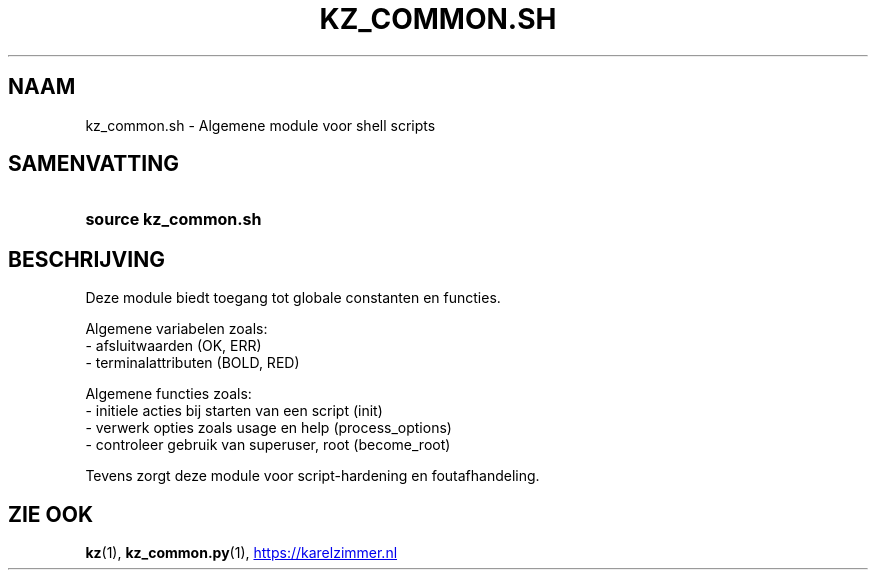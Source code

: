 .\"############################################################################
.\"# SPDX-FileComment: Man page for kz_common.sh (Dutch)
.\"#
.\"# SPDX-FileCopyrightText: Karel Zimmer <info@karelzimmer.nl>
.\"# SPDX-License-Identifier: CC0-1.0
.\"############################################################################

.TH "KZ_COMMON.SH" "1" "4.2.1" "kz" "Gebruikersopdrachten"

.SH NAAM
kz_common.sh \- Algemene module voor shell scripts

.SH SAMENVATTING
.SY source\ kz_common.sh
.YS

.SH BESCHRIJVING
Deze module biedt toegang tot globale constanten en functies.
.LP
Algemene variabelen zoals:
.br
- afsluitwaarden (OK, ERR)
.br
- terminalattributen (BOLD, RED)
.sp
Algemene functies zoals:
.br
- initiele acties bij starten van een script (init)
.br
- verwerk opties zoals usage en help (process_options)
.br
- controleer gebruik van superuser, root (become_root)
.sp
Tevens zorgt deze module voor script-hardening en foutafhandeling.

.SH ZIE OOK
\fBkz\fR(1),
\fBkz_common.py\fR(1),
.UR https://karelzimmer.nl
.UE
